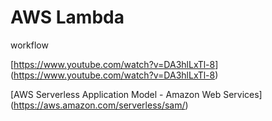
* AWS Lambda

workflow

[https://www.youtube.com/watch?v=DA3hlLxTl-8](https://www.youtube.com/watch?v=DA3hlLxTl-8)

[AWS Serverless Application Model - Amazon Web Services](https://aws.amazon.com/serverless/sam/)
